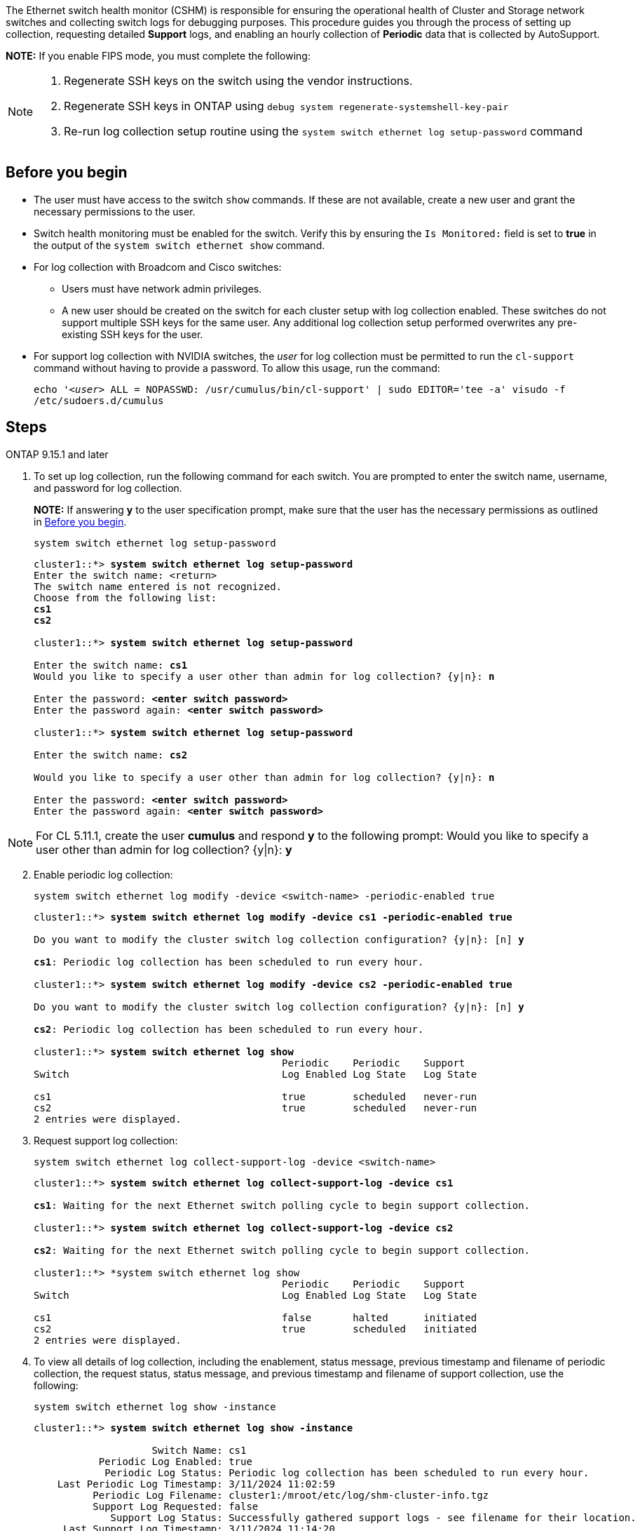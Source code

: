 The Ethernet switch health monitor (CSHM) is responsible for ensuring the operational health of Cluster and Storage network switches and collecting switch logs for debugging purposes. This procedure guides you through the process of setting up collection, requesting detailed *Support* logs, and enabling an hourly collection of *Periodic* data that is collected by AutoSupport.

*NOTE:* If you enable FIPS mode, you must complete the following: 
[NOTE]
====
. Regenerate SSH keys on the switch using the vendor instructions. 
. Regenerate SSH keys in ONTAP using `debug system regenerate-systemshell-key-pair`
. Re-run log collection setup routine using the `system switch ethernet log setup-password` command
====

== Before you begin

* The user must have access to the switch `show` commands. If these are not available, create a new user and grant the necessary permissions to the user. 
* Switch health monitoring must be enabled for the switch. Verify this by ensuring the `Is Monitored:` field is set to *true* in the output of the `system switch ethernet show` command.
//* For NVIDIA switches, the user for log collection must be specified when the Reference Configuration File (RCF) is applied. By default, this user is set to 'admin'. If you wish to use a different user, you must specify this in the *# SHM User's* section of the RCF.
* For log collection with Broadcom and Cisco switches: 
** Users must have network admin privileges.
** A new user should be created on the switch for each cluster setup with log collection enabled. These switches do not support multiple SSH keys for the same user. Any additional log collection setup performed overwrites any pre-existing SSH keys for the user.
* For support log collection with NVIDIA switches, the _user_ for log collection must be permitted to run the `cl-support` command without having to provide a password. To allow this usage, run the command:
+
`echo '_<user>_ ALL = NOPASSWD: /usr/cumulus/bin/cl-support' | sudo EDITOR='tee -a' visudo -f /etc/sudoers.d/cumulus`

== Steps

// start of tabbed content 

[role="tabbed-block"] 

==== 

.ONTAP 9.15.1 and later
--
. To set up log collection, run the following command for each switch. You are prompted to enter the switch name, username, and password for log collection.
+
*NOTE:* If answering *y* to the user specification prompt, make sure that the user has the necessary permissions as outlined in <<Before you begin>>.
+
[source,cli]
----
system switch ethernet log setup-password
----
+
[subs=+quotes]
----
cluster1::*> *system switch ethernet log setup-password*
Enter the switch name: <return>
The switch name entered is not recognized.
Choose from the following list:
*cs1*
*cs2*

cluster1::*> *system switch ethernet log setup-password*

Enter the switch name: *cs1*
Would you like to specify a user other than admin for log collection? {y|n}: *n*

Enter the password: *<enter switch password>*
Enter the password again: *<enter switch password>*

cluster1::*> *system switch ethernet log setup-password*

Enter the switch name: *cs2*

Would you like to specify a user other than admin for log collection? {y|n}: *n*

Enter the password: *<enter switch password>*
Enter the password again: *<enter switch password>*
----

NOTE: For CL 5.11.1, create the user *cumulus* and respond *y* to the following prompt: Would you like to specify a user other than admin for log collection? {y|n}: *y*

[start=2]
. [[step2]]Enable periodic log collection:
+
[source,cli]
----
system switch ethernet log modify -device <switch-name> -periodic-enabled true
----
+
[subs=+quotes]
----
cluster1::*> *system switch ethernet log modify -device cs1 -periodic-enabled true*

Do you want to modify the cluster switch log collection configuration? {y|n}: [n] *y*

*cs1*: Periodic log collection has been scheduled to run every hour.

cluster1::*> *system switch ethernet log modify -device cs2 -periodic-enabled true*

Do you want to modify the cluster switch log collection configuration? {y|n}: [n] *y*

*cs2*: Periodic log collection has been scheduled to run every hour.

cluster1::*> *system switch ethernet log show*
                                          Periodic    Periodic    Support
Switch                                    Log Enabled Log State   Log State

cs1                                       true        scheduled   never-run
cs2                                       true        scheduled   never-run
2 entries were displayed.
----

. Request support log collection:
+
[source,cli]
----
system switch ethernet log collect-support-log -device <switch-name>
----
+
[subs=+quotes]
----
cluster1::*> *system switch ethernet log collect-support-log -device cs1*

*cs1*: Waiting for the next Ethernet switch polling cycle to begin support collection. 

cluster1::*> *system switch ethernet log collect-support-log -device cs2*

*cs2*: Waiting for the next Ethernet switch polling cycle to begin support collection. 

cluster1::*> *system switch ethernet log show
                                          Periodic    Periodic    Support
Switch                                    Log Enabled Log State   Log State

cs1                                       false       halted      initiated
cs2                                       true        scheduled   initiated
2 entries were displayed.
----

. To view all details of log collection, including the enablement, status message, previous timestamp and filename of periodic collection, the request status, status message, and previous timestamp and filename of support collection, use the following:
+
[source,cli]
----
system switch ethernet log show -instance
----
+
[subs=+quotes]
----
cluster1::*> *system switch ethernet log show -instance*

                    Switch Name: cs1
           Periodic Log Enabled: true
            Periodic Log Status: Periodic log collection has been scheduled to run every hour.
    Last Periodic Log Timestamp: 3/11/2024 11:02:59
          Periodic Log Filename: cluster1:/mroot/etc/log/shm-cluster-info.tgz
          Support Log Requested: false
             Support Log Status: Successfully gathered support logs - see filename for their location.
     Last Support Log Timestamp: 3/11/2024 11:14:20
           Support Log Filename: cluster1:/mroot/etc/log/shm-cluster-log.tgz

                    Switch Name: cs2
           Periodic Log Enabled: false
            Periodic Log Status: Periodic collection has been halted.
    Last Periodic Log Timestamp: 3/11/2024 11:05:18
          Periodic Log Filename: cluster1:/mroot/etc/log/shm-cluster-info.tgz
          Support Log Requested: false
             Support Log Status: Successfully gathered support logs - see filename for their location.
     Last Support Log Timestamp: 3/11/2024 11:18:54
           Support Log Filename: cluster1:/mroot/etc/log/shm-cluster-log.tgz
2 entries were displayed.
----
--

.ONTAP 9.14.1 and earlier
--

. To set up log collection, run the following command for each switch. You are prompted to enter the switch name, username, and password for log collection.
+
*NOTE:* If answering `y` to the user specification prompt, make sure that the user has the necessary permissions as outlined in <<Before you begin>>. 
+
[source,cli]
----
system switch ethernet log setup-password
----
+

[subs=+quotes]
----
cluster1::*> *system switch ethernet log setup-password*
Enter the switch name: <return>
The switch name entered is not recognized.
Choose from the following list:
*cs1*
*cs2*

cluster1::*> *system switch ethernet log setup-password*

Enter the switch name: *cs1*
Would you like to specify a user other than admin for log collection? {y|n}: *n*

Enter the password: *<enter switch password>*
Enter the password again: *<enter switch password>*

cluster1::*> *system switch ethernet log setup-password*

Enter the switch name: *cs2*

Would you like to specify a user other than admin for log collection? {y|n}: *n*

Enter the password: *<enter switch password>*
Enter the password again: *<enter switch password>*
----

NOTE: For CL 5.11.1, create the user *cumulus* and respond *y* to the following prompt: Would you like to specify a user other than admin for log collection? {y|n}: *y*

[start=2]
. [[step2]] To request support log collection and enable periodic collection, run the following command. This starts both types of log collection: the detailed `Support` logs and an hourly collection of `Periodic` data.
+
[source,cli]
----
system switch ethernet log modify -device <switch-name> -log-request true
----
+
[subs=+quotes]
----
cluster1::*> *system switch ethernet log modify -device cs1 -log-request true*

Do you want to modify the cluster switch log collection configuration? {y|n}: [n] *y*

Enabling cluster switch log collection.

cluster1::*> *system switch ethernet log modify -device cs2 -log-request true*

Do you want to modify the cluster switch log collection configuration? {y|n}: [n] *y*

Enabling cluster switch log collection.
----
+
Wait for 10 minutes and then check that the log collection completes:
+
[source,cli]
----
system switch ethernet log show
----
--
====

// end of tabbed content 

